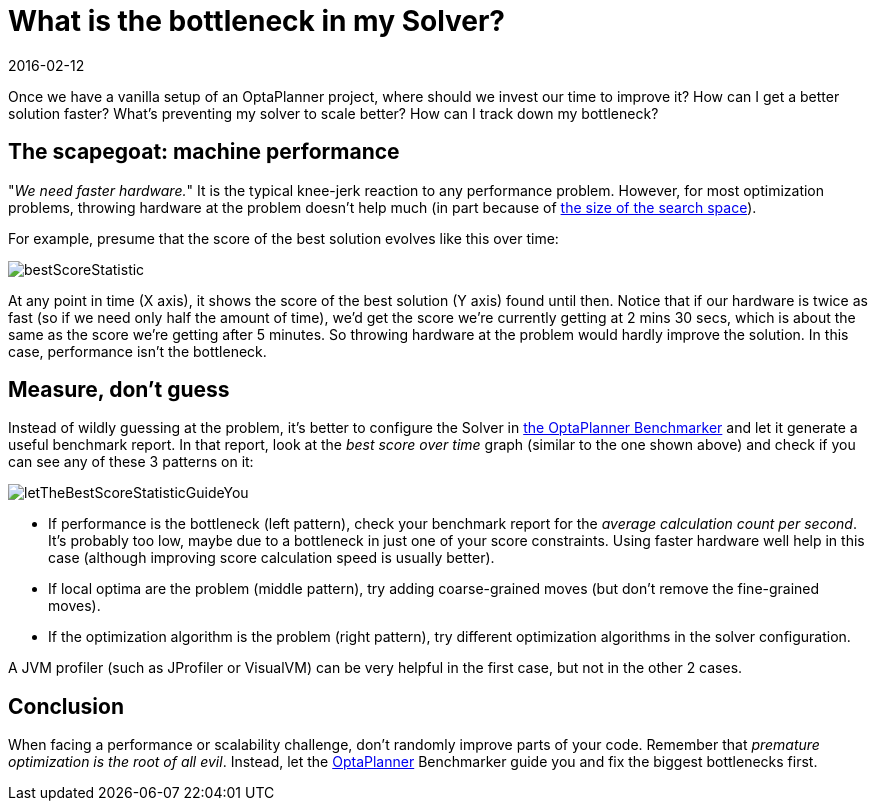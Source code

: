 = What is the bottleneck in my Solver?
2016-02-12
:page-interpolate: true
:jbake-author: ge0ffrey
:jbake-type: post
:jbake-tags: [insight, benchmark, algorithm]
:jbake-share_image_filename: letTheBestScoreStatisticGuideYou.png

Once we have a vanilla setup of an OptaPlanner project,
where should we invest our time to improve it?
How can I get a better solution faster?
What's preventing my solver to scale better?
How can I track down my bottleneck?

== The scapegoat: machine performance

"_We need faster hardware._" It is the typical knee-jerk reaction to any performance problem.
However, for most optimization problems, throwing hardware at the problem doesn't help much
(in part because of https://www.optaplanner.org/blog/2014/03/27/IsTheSearchSpaceOfAnOptimizationProblemReallyThatBig.html[the size of the search space]).

For example, presume that the score of the best solution evolves like this over time:

image::bestScoreStatistic.png[]

At any point in time (X axis), it shows the score of the best solution (Y axis) found until then.
Notice that if our hardware is twice as fast (so if we need only half the amount of time),
we'd get the score we're currently getting at 2 mins 30 secs, which is about the same as the score we're getting after 5 minutes.
So throwing hardware at the problem would hardly improve the solution.
In this case, performance isn't the bottleneck.

== Measure, don't guess

Instead of wildly guessing at the problem, it's better to configure the Solver in
https://www.youtube.com/watch?v=JpcPEieU3Cg[the OptaPlanner Benchmarker]
and let it generate a useful benchmark report.
In that report, look at the _best score over time_ graph (similar to the one shown above)
and check if you can see any of these 3 patterns on it:

image::letTheBestScoreStatisticGuideYou.png[]

* If performance is the bottleneck (left pattern), check your benchmark report for the _average calculation count per second_.
It's probably too low, maybe due to a bottleneck in just one of your score constraints.
Using faster hardware well help in this case (although improving score calculation speed is usually better).

* If local optima are the problem (middle pattern), try adding coarse-grained moves
(but don't remove the fine-grained moves).

* If the optimization algorithm is the problem (right pattern), try different optimization algorithms in the solver configuration.

A JVM profiler (such as JProfiler or VisualVM) can be very helpful in the first case, but not in the other 2 cases.

== Conclusion

When facing a performance or scalability challenge, don't randomly improve parts of your code.
Remember that _premature optimization is the root of all evil_.
Instead, let the https://www.optaplanner.org[OptaPlanner] Benchmarker guide you
and fix the biggest bottlenecks first.

